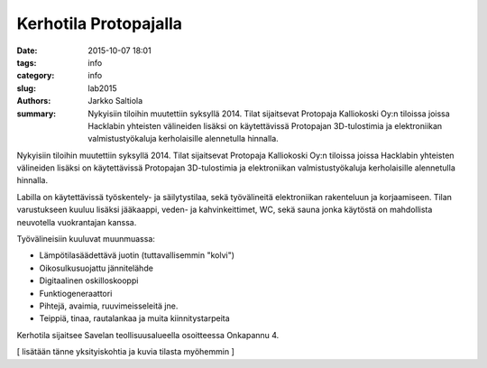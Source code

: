 Kerhotila Protopajalla
######################

:date: 2015-10-07 18:01
:tags: info
:category: info
:slug: lab2015
:authors: Jarkko Saltiola
:summary: Nykyisiin tiloihin muutettiin syksyllä 2014. Tilat sijaitsevat Protopaja Kalliokoski Oy:n tiloissa joissa Hacklabin yhteisten välineiden lisäksi on käytettävissä Protopajan 3D-tulostimia ja elektroniikan valmistustyökaluja kerholaisille alennetulla hinnalla.

Nykyisiin tiloihin muutettiin syksyllä 2014. Tilat sijaitsevat Protopaja Kalliokoski Oy:n tiloissa joissa Hacklabin yhteisten välineiden lisäksi on käytettävissä Protopajan 3D-tulostimia ja elektroniikan valmistustyökaluja kerholaisille alennetulla hinnalla.

Labilla on käytettävissä työskentely- ja säilytystilaa, sekä työvälineitä elektroniikan rakenteluun ja korjaamiseen. Tilan varustukseen kuuluu lisäksi jääkaappi, veden- ja kahvinkeittimet, WC, sekä sauna jonka käytöstä on mahdollista neuvotella vuokrantajan kanssa.

Työvälineisiin kuuluvat muunmuassa:

- Lämpötilasäädettävä juotin (tuttavallisemmin "kolvi")

- Oikosulkusuojattu jännitelähde

- Digitaalinen oskilloskooppi
  
- Funktiogeneraattori
  
- Pihtejä, avaimia, ruuvimeisseleitä jne.

- Teippiä, tinaa, rautalankaa ja muita kiinnitystarpeita

Kerhotila sijaitsee Savelan teollisuusalueella osoitteessa Onkapannu 4.

.. raw:: html
         
   <iframe src="https://www.google.com/maps/embed?pb=!1m14!1m8!1m3!1d16958.93756410427!2d25.729926344410334!3d62.24074436159867!3m2!1i1024!2i768!4f13.1!3m3!1m2!1s0x0%3A0x7e6a5e209cbe2d3d!2sProtopaja+Kalliokoski+Oy!5e0!3m2!1sen!2sfi!4v1444240838624" width="400" height="300" frameborder="0" style="border:0" allowfullscreen></iframe>
   
[ lisätään tänne yksityiskohtia ja kuvia tilasta myöhemmin ]
